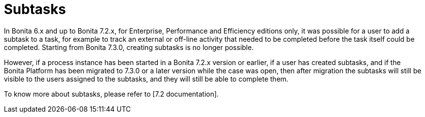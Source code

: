 = Subtasks

In Bonita 6.x and up to Bonita 7.2.x, for Enterprise, Performance and Efficiency editions only, it was possible for a user to add a subtask to a task, for example to track an external or off-line activity that needed to be completed before the task itself could be completed.
Starting from Bonita 7.3.0, creating subtasks is no longer possible.

However, if a process instance has been started in a Bonita 7.2.x version or earlier, if a user has created subtasks, and if the Bonita Platform has been migrated to 7.3.0 or a later version while the case was open, then after migration the subtasks will still be visible to the users assigned to the subtasks, and they will still be able to complete them.

To know more about subtasks, please refer to [7.2 documentation].
